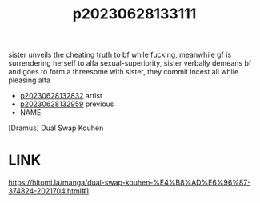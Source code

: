 :PROPERTIES:
:ID:       2e6212c1-bc6b-4c51-99d0-b6870c731f03
:END:
#+title: p20230628133111
#+filetags: :doujin:ntronary:
sister unveils the cheating truth to bf while fucking, meanwhile gf is surrendering herself to alfa sexual-superiority, sister verbally demeans bf and goes to form a threesome with sister, they commit incest all while pleasing alfa
- [[id:6a1b1253-228e-463e-86c6-db5199673712][p20230628132832]] artist
- [[id:cca0135b-24dd-4c8b-ba3b-65deb1f795e1][p20230628132959]] previous
- NAME
[Dramus] Dual Swap Kouhen
* LINK
https://hitomi.la/manga/dual-swap-kouhen-%E4%B8%AD%E6%96%87-374824-2021704.html#1
